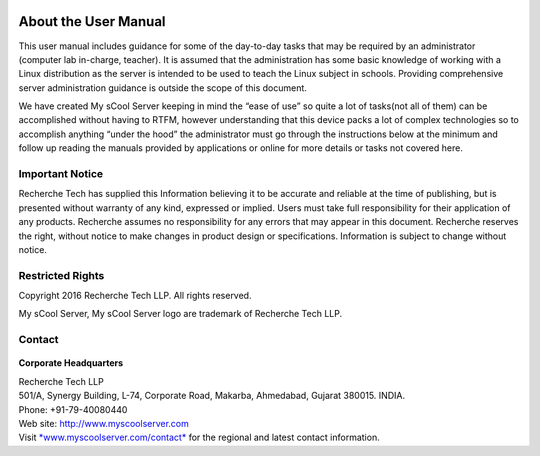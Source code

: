 .. figure:: images/image03.png
   :alt: 

About the User Manual
=====================
This user manual includes guidance for some of the day-to-day tasks that
may be required by an administrator (computer lab in-charge, teacher).
It is assumed that the administration has some basic knowledge of
working with a Linux distribution as the server is intended to be used
to teach the Linux subject in schools. Providing comprehensive server
administration guidance is outside the scope of this document.

We have created My sCool Server keeping in mind the “ease of use” so
quite a lot of tasks(not all of them) can be accomplished without having
to RTFM, however understanding that this device packs a lot of complex
technologies so to accomplish anything “under the hood” the
administrator must go through the instructions below at the minimum and
follow up reading the manuals provided by applications or online for
more details or tasks not covered here.

Important Notice
----------------
Recherche Tech has supplied this Information believing it to be accurate
and reliable at the time of publishing, but is presented without
warranty of any kind, expressed or implied. Users must take full
responsibility for their application of any products. Recherche assumes
no responsibility for any errors that may appear in this document.
Recherche reserves the right, without notice to make changes in product
design or specifications. Information is subject to change without
notice.

Restricted Rights
-----------------
Copyright 2016 Recherche Tech LLP. All rights reserved.

My sCool Server, My sCool Server logo are trademark of Recherche Tech
LLP.

Contact
-------
.. figure:: images/image01.png
   :alt: 

**Corporate Headquarters**

| Recherche Tech LLP
| 501/A, Synergy Building, L-74, Corporate Road, Makarba, Ahmedabad,
  Gujarat 380015. INDIA.
| Phone: +91-79-40080440
| Web site: http://www.myscoolserver.com
| Visit  `*www.myscoolserver.com/contact* <http://www.myscoolserver.com/contact>`__
  for the regional and latest contact information.
